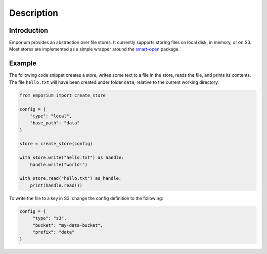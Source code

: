 Description
============

Introduction
------------

Emporium provides an abstraction over file stores. It currently supports storing
files on local disk, in memory, or on S3. Most stores are implemented as a
simple wrapper around the `smart-open <https://pypi.org/project/smart-open/>`_
package.

Example
-------

The following code snippet creates a store, writes some text to a file in the
store, reads the file, and prints its contents. The file ``hello.txt`` will have
been created under folder ``data``, relative to the current working directory.

.. code-block:: python

   from emporium import create_store

   config = {
       "type": "local",
       "base_path": "data"
   }

   store = create_store(config)

   with store.write("hello.txt") as handle:
       handle.write("world!")

   with store.read("hello.txt") as handle:
       print(handle.read())

To write the file to a key in S3, change the config definition to the following:

.. code-block:: python

   config = {
        "type": "s3",
        "bucket": "my-data-bucket",
        "prefix": "data"
   }
